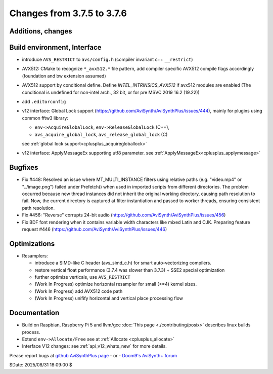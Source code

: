 Changes from 3.7.5 to 3.7.6
---------------------------

Additions, changes
~~~~~~~~~~~~~~~~~~


Build environment, Interface
~~~~~~~~~~~~~~~~~~~~~~~~~~~~
- introduce ``AVS_RESTRICT`` to ``avs/config.h`` (compiler invariant c++ ``__restrict``)
- AVX512: CMake to recognize ``*_avx512.*`` file pattern, add compiler specific AVX512 
  compile flags accordingly (foundation and bw extension assumed)
- AVX512 support by conditional define.
  Define `INTEL_INTRINSICS_AVX512` if avx512 modules are enabled 
  (The conditional is undefined for non-intel arch., 32 bit, or for pre MSVC 2019 16.2 (19.22))
- add ``.editorconfig``
- v12 interface: Global Lock support (https://github.com/AviSynth/AviSynthPlus/issues/444), 
  mainly for plugins using common fftw3 library:

  * ``env->AcquireGlobalLock``, ``env->ReleaseGlobalLock`` (C++),
  * ``avs_acquire_global_lock``, ``avs_release_global_lock`` (C)

  see :ref:`global lock support<cplusplus_acquiregloballock>`
- v12 interface: ApplyMessageEx supporting utf8 parameter.
  see :ref:`ApplyMessageEx<cplusplus_applymessage>`


Bugfixes
~~~~~~~~
- Fix #448: Resolved an issue where MT_MULTI_INSTANCE filters using relative paths 
  (e.g. "video.mp4" or "../image.png") failed under Prefetch() when used in imported 
  scripts from different directories. The problem occurred because new thread instances did 
  not inherit the original working directory, causing path resolution to fail.
  Now, the current directory is captured at filter instantiation and passed to worker threads, 
  ensuring consistent path resolution.
- Fix #456: "Reverse" corrupts 24-bit audio (https://github.com/AviSynth/AviSynthPlus/issues/456)
- Fix BDF font rendering when it contains variable width characters like mixed Latin and CJK. 
  Preparing feature request #446 (https://github.com/AviSynth/AviSynthPlus/issues/446)

Optimizations
~~~~~~~~~~~~~
- Resamplers: 

  * introduce a SIMD-like C header (avs_simd_c.h) for smart auto-vectorizing compilers.
  * restore vertical float performance (3.7.4 was slower than 3.7.3) + SSE2 special optimization
  * further optimize verticals, use ``AVS_RESTRICT``
  * (Work In Progress) optimize horizontal resampler for small (<=4) kernel sizes.
  * (Work In Progress) add AVX512 code path
  * (Work In Progress) unifify horizontal and vertical place processing flow

Documentation
~~~~~~~~~~~~~
- Build on Raspbian, Raspberry Pi 5 and llvm/gcc :doc:`This page <./contributing/posix>` 
  describes linux builds process.
- Extend ``env->Allocate/Free`` see at :ref:`Allocate <cplusplus_allocate>`
- Interface V12 changes: see :ref:`api_v12_whats_new` for more details.


Please report bugs at `github AviSynthPlus page`_ - or - `Doom9's AviSynth+
forum`_

$Date: 2025/08/31 18:09:00 $

.. _github AviSynthPlus page:
    https://github.com/AviSynth/AviSynthPlus
.. _Doom9's AviSynth+ forum:
    https://forum.doom9.org/showthread.php?t=181351
